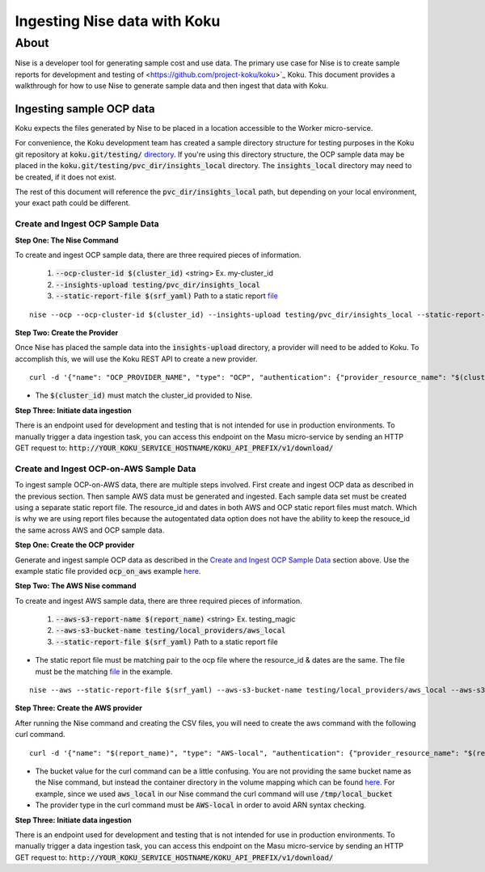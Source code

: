 =============================
Ingesting Nise data with Koku
=============================
~~~~~
About
~~~~~

Nise is a developer tool for generating sample cost and use data. The primary use case for Nise is to create sample reports for development and testing of <https://github.com/project-koku/koku>`_ Koku. This document provides a walkthrough for how to use Nise to generate sample data and then ingest that data with Koku.

Ingesting sample OCP data
=========================
Koku expects the files generated by Nise to be placed in a location accessible to the Worker micro-service.

For convenience, the Koku development team has created a sample directory structure for testing purposes in the Koku git repository at :code:`koku.git/testing/` `directory <https://github.com/project-koku/koku/tree/master/testing>`_. If you're using this directory structure, the OCP sample data may be placed in the :code:`koku.git/testing/pvc_dir/insights_local` directory. The :code:`insights_local` directory may need to be created, if it does not exist.

The rest of this document will reference the :code:`pvc_dir/insights_local` path, but depending on your local environment, your exact path could be different.

Create and Ingest OCP Sample Data
---------------------------------
**Step One: The Nise Command**

To create and ingest OCP sample data, there are three required pieces of information.

   1. :code:`--ocp-cluster-id $(cluster_id)` <string> Ex. my-cluster_id
   2. :code:`--insights-upload testing/pvc_dir/insights_local`
   3. :code:`--static-report-file $(srf_yaml)` Path to a static report `file <https://github.com/project-koku/nise/blob/master/example_aws_static_data.yml>`_

.. highlight:: bash

::

  nise --ocp --ocp-cluster-id $(cluster_id) --insights-upload testing/pvc_dir/insights_local --static-report-file $(srf_yaml)
.. highlight:: none

**Step Two: Create the Provider**

Once Nise has placed the sample data into the :code:`insights-upload` directory, a provider will need to be added to Koku. To accomplish this, we will use the Koku REST API to create a new provider.

.. highlight:: bash

::

   curl -d '{"name": "OCP_PROVIDER_NAME", "type": "OCP", "authentication": {"provider_resource_name": "$(cluster_id)"}}' -H "Content-Type: application/json" -X POST http://0.0.0.0:8000/api/cost-management/v1/providers/

.. highlight:: none

- The :code:`$(cluster_id)` must match the cluster_id provided to Nise.

**Step Three: Initiate data ingestion**

There is an endpoint used for development and testing that is not intended for use in production environments. To manually trigger a data ingestion task, you can access this endpoint on the Masu micro-service by sending an HTTP GET request to: :code:`http://YOUR_KOKU_SERVICE_HOSTNAME/KOKU_API_PREFIX/v1/download/`

Create and Ingest OCP-on-AWS Sample Data
----------------------------------------
To ingest sample OCP-on-AWS data, there are multiple steps involved. First create and ingest OCP data as described in the previous section. Then sample AWS data must be generated and ingested. Each sample data set must be created using a separate static report file. The resource_id and dates in both AWS and OCP static report files must match. Which is why we are using report files because the autogentated data option does not have the ability to keep the resouce_id the same across AWS and OCP sample data.

**Step One: Create the OCP provider**

Generate and ingest sample OCP data as described in the `Create and Ingest OCP Sample Data`_ section above. Use the example static file provided :code:`ocp_on_aws` example `here <https://github.com/project-koku/nise/blob/master/examples/ocp_on_aws/ocp_static_data.yml>`_.

**Step Two: The AWS Nise command**

To create and ingest AWS sample data, there are three required pieces of information.

   1. :code:`--aws-s3-report-name $(report_name)` <string> Ex. testing_magic
   2. :code:`--aws-s3-bucket-name testing/local_providers/aws_local`
   3. :code:`--static-report-file $(srf_yaml)` Path to a static report file

- The static report file must be matching pair to the ocp file where the resource_id & dates are the same. The file must be the matching `file <https://github.com/project-koku/nise/blob/master/examples/ocp_on_aws/aws_static_data.yml>`_ in the example.

.. highlight:: bash

::

  nise --aws --static-report-file $(srf_yaml) --aws-s3-bucket-name testing/local_providers/aws_local --aws-s3-report-name $(report_name)
.. highlight:: none

**Step Three: Create the AWS provider**

After running the Nise command and creating the CSV files, you will need to create the aws command with the following curl command.

.. highlight:: bash

::

  curl -d '{"name": "$(report_name)", "type": "AWS-local", "authentication": {"provider_resource_name": "$(report_name)"},"billing_source": {"bucket": "/tmp/local_bucket"}}' -H "Content-Type: application/json" -X POST http://0.0.0.0:8000/api/cost-management/v1/providers/
.. highlight:: none

- The bucket value for the curl command can be a little confusing. You are not providing the same bucket name as the Nise command, but instead the container directory in the volume mapping which can be found `here <https://github.com/project-koku/koku/blob/master/docker-compose.yml#L174>`_. For example, since we used :code:`aws_local` in our Nise command the curl command will use :code:`/tmp/local_bucket`
- The provider type in the curl command must be :code:`AWS-local` in order to avoid ARN syntax checking.

**Step Three: Initiate data ingestion**

There is an endpoint used for development and testing that is not intended for use in production environments. To manually trigger a data ingestion task, you can access this endpoint on the Masu micro-service by sending an HTTP GET request to: :code:`http://YOUR_KOKU_SERVICE_HOSTNAME/KOKU_API_PREFIX/v1/download/`

